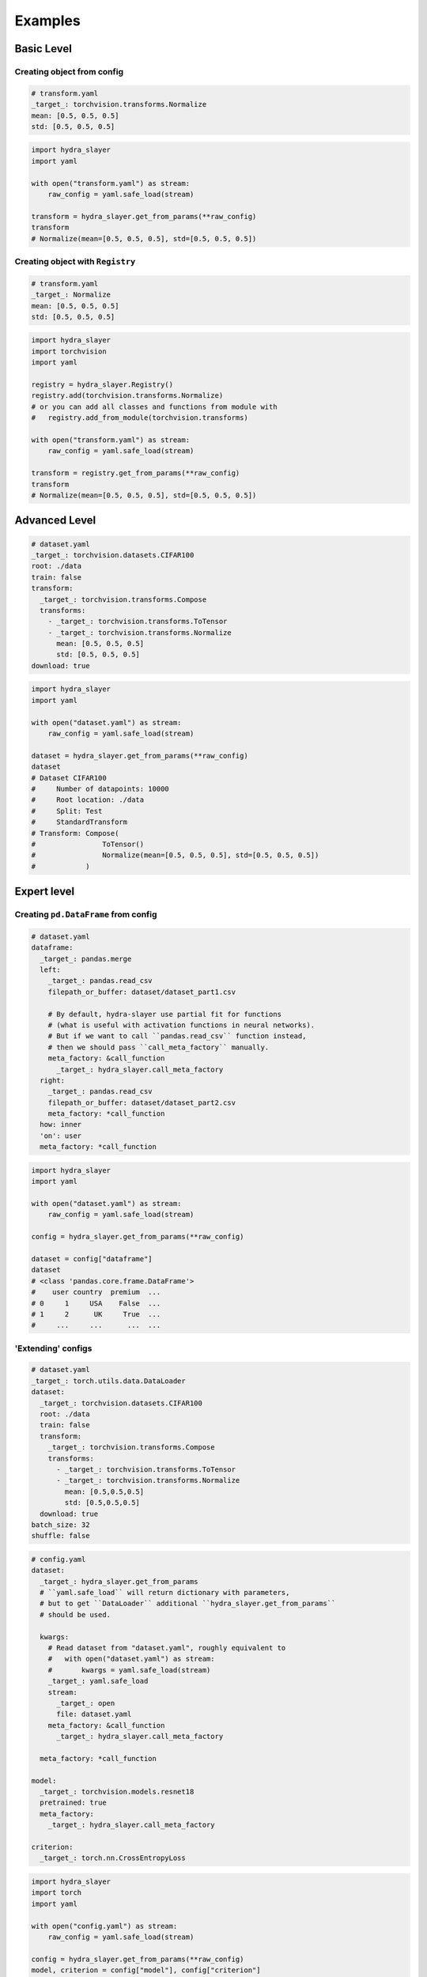 .. _examples:

========
Examples
========

Basic Level
===========

Creating object from config
---------------------------

.. raw:: html

   <div>
     <img src="../_static/basic_fire_magic.png" style="float: right; padding-left: 24px;" />
     <p>Create instance from YAML config file with params.</p>
     <blockquote>Please note that <b>Basic Fire Magic</b> also allows your hero to cast fire spells at reduced cost.</blockquote>
   </div>

.. code-block:: yaml

   # transform.yaml
   _target_: torchvision.transforms.Normalize
   mean: [0.5, 0.5, 0.5]
   std: [0.5, 0.5, 0.5]

.. code-block:: python

   import hydra_slayer
   import yaml

   with open("transform.yaml") as stream:
       raw_config = yaml.safe_load(stream)

   transform = hydra_slayer.get_from_params(**raw_config)
   transform
   # Normalize(mean=[0.5, 0.5, 0.5], std=[0.5, 0.5, 0.5])


Creating object with ``Registry``
---------------------------------

.. raw:: html

   <div>
     <img src="../_static/basic_fire_magic.png" style="float: right; padding-left: 24px;" />
     <p>Add python modules to the registry and create instance from config file with params.</p>
     <blockquote>Please note that <b>Basic Fire Magic</b> also allows your hero to cast fire spells at reduced cost.</blockquote>
   </div>

.. code-block:: yaml

   # transform.yaml
   _target_: Normalize
   mean: [0.5, 0.5, 0.5]
   std: [0.5, 0.5, 0.5]

.. code-block:: python

   import hydra_slayer
   import torchvision
   import yaml

   registry = hydra_slayer.Registry()
   registry.add(torchvision.transforms.Normalize)
   # or you can add all classes and functions from module with
   #   registry.add_from_module(torchvision.transforms)

   with open("transform.yaml") as stream:
       raw_config = yaml.safe_load(stream)

   transform = registry.get_from_params(**raw_config)
   transform
   # Normalize(mean=[0.5, 0.5, 0.5], std=[0.5, 0.5, 0.5])


Advanced Level
==============

.. raw:: html

   <div>
     <img src="../_static/advanced_fire_magic.png" style="float: right; padding-left: 24px;" />
     <p>Create <a href="https://www.cs.toronto.edu/~kriz/cifar.html">CIFAR100</a> dataset from config file with params.</p>
     <blockquote>Please note that <b>Advanced Fire Magic</b> also allows your hero to cast fire spells at reduced cost and increased effectiveness.</blockquote>
   </div>

.. code-block:: yaml

   # dataset.yaml
   _target_: torchvision.datasets.CIFAR100
   root: ./data
   train: false
   transform:
     _target_: torchvision.transforms.Compose
     transforms:
       - _target_: torchvision.transforms.ToTensor
       - _target_: torchvision.transforms.Normalize
         mean: [0.5, 0.5, 0.5]
         std: [0.5, 0.5, 0.5]
   download: true

.. code-block:: python

   import hydra_slayer
   import yaml

   with open("dataset.yaml") as stream:
       raw_config = yaml.safe_load(stream)

   dataset = hydra_slayer.get_from_params(**raw_config)
   dataset
   # Dataset CIFAR100
   #     Number of datapoints: 10000
   #     Root location: ./data
   #     Split: Test
   #     StandardTransform
   # Transform: Compose(
   #                ToTensor()
   #                Normalize(mean=[0.5, 0.5, 0.5], std=[0.5, 0.5, 0.5])
   #            )


Expert level
============

Creating ``pd.DataFrame`` from config
-------------------------------------

.. raw:: html

   <div>
     <img src="../_static/expert_fire_magic.png" style="float: right; padding-left: 24px;" />
     <p>Read multiple CSV files as pandas dataframes and merge them.</p>
     <blockquote>Please note that <b>Expert Fire Magic</b> also allows your hero to cast fire spells at reduced cost and maximum effectiveness.</blockquote>
   </div>

.. code-block:: yaml

   # dataset.yaml
   dataframe:
     _target_: pandas.merge
     left:
       _target_: pandas.read_csv
       filepath_or_buffer: dataset/dataset_part1.csv

       # By default, hydra-slayer use partial fit for functions
       # (what is useful with activation functions in neural networks).
       # But if we want to call ``pandas.read_csv`` function instead,
       # then we should pass ``call_meta_factory`` manually.
       meta_factory: &call_function
         _target_: hydra_slayer.call_meta_factory
     right:
       _target_: pandas.read_csv
       filepath_or_buffer: dataset/dataset_part2.csv
       meta_factory: *call_function
     how: inner
     'on': user
     meta_factory: *call_function

.. code-block:: python

   import hydra_slayer
   import yaml

   with open("dataset.yaml") as stream:
       raw_config = yaml.safe_load(stream)

   config = hydra_slayer.get_from_params(**raw_config)

   dataset = config["dataframe"]
   dataset
   # <class 'pandas.core.frame.DataFrame'>
   #    user country  premium  ...
   # 0     1     USA    False  ...
   # 1     2      UK     True  ...
   #     ...     ...      ...  ...


'Extending' configs
-------------------

.. raw:: html

  <div>
    <img src="../_static/expert_fire_magic.png" style="float: right; padding-left: 24px;" />
    <p>Define the dataset in a separate config file and then pass it to the main config.</p>
    <blockquote>Please note that <b>Maximum Fire Magic</b> also allows your hero to cast fire spells at reduced cost and maximum effectiveness.</blockquote>
  </div>

.. code-block:: yaml

   # dataset.yaml
   _target_: torch.utils.data.DataLoader
   dataset:
     _target_: torchvision.datasets.CIFAR100
     root: ./data
     train: false
     transform:
       _target_: torchvision.transforms.Compose
       transforms:
         - _target_: torchvision.transforms.ToTensor
         - _target_: torchvision.transforms.Normalize
           mean: [0.5,0.5,0.5]
           std: [0.5,0.5,0.5]
     download: true
   batch_size: 32
   shuffle: false

.. code-block:: yaml

   # config.yaml
   dataset:
     _target_: hydra_slayer.get_from_params
     # ``yaml.safe_load`` will return dictionary with parameters,
     # but to get ``DataLoader`` additional ``hydra_slayer.get_from_params``
     # should be used.

     kwargs:
       # Read dataset from "dataset.yaml", roughly equivalent to
       #   with open("dataset.yaml") as stream:
       #       kwargs = yaml.safe_load(stream)
       _target_: yaml.safe_load
       stream:
         _target_: open
         file: dataset.yaml
       meta_factory: &call_function
         _target_: hydra_slayer.call_meta_factory

     meta_factory: *call_function

   model:
     _target_: torchvision.models.resnet18
     pretrained: true
     meta_factory:
       _target_: hydra_slayer.call_meta_factory

   criterion:
     _target_: torch.nn.CrossEntropyLoss

.. code-block:: python

   import hydra_slayer
   import torch
   import yaml

   with open("config.yaml") as stream:
       raw_config = yaml.safe_load(stream)

   config = hydra_slayer.get_from_params(**raw_config)
   model, criterion = config["model"], config["criterion"]
   model.eval()

   losses = []
   with torch.no_grad():
       for batch, labels in config["dataset"]:
           outputs = model(batch)
           loss = criterion(outputs, labels)
           losses.append(loss.tolist())
   mean_loss = sum(losses) / len(losses)
   mean_loss
   # ≈8.6087
